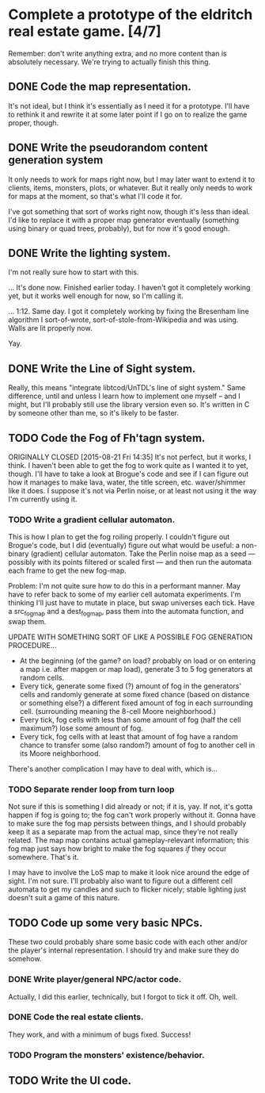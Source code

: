 * Complete a prototype of the eldritch real estate game. [4/7]
  Remember: don't write anything extra, and no more content than is absolutely
  necessary. We're trying to actually finish this thing.
** DONE Code the map representation.
   CLOSED: [2015-08-07 Fri 18:07]
   It's not ideal, but I think it's essentially as I need it for a prototype.
   I'll have to rethink it and rewrite it at some later point if I go on to
   realize the game proper, though.
** DONE Write the pseudorandom content generation system
   CLOSED: [2016-09-03 Sat 11:02]
   It only needs to work for maps right now, but I may later want to extend it to
   clients, items, monsters, plots, or whatever. But it really only needs to work
   for maps at the moment, so that's what I'll code it for.

   I've got something that sort of works right now, though it's less than ideal.
   I'd like to replace it with a proper map generator eventually (something using
   binary or quad trees, probably), but for now it's good enough.
** DONE Write the lighting system.
   CLOSED: [2015-08-20 Thu 23:28]
   I'm not really sure how to start with this.

   ... It's done now. Finished earlier today. I haven't got it completely
   working yet, but it works well enough for now, so I'm calling it.

   ... 1:12. Same day. I got it completely working by fixing the Bresenham line
   algorithm I sort-of-wrote, sort-of-stole-from-Wikipedia and was using. Walls
   are lit properly now.

   Yay.
** DONE Write the Line of Sight system.
   CLOSED: [2015-08-21 Fri 14:35]
   Really, this means "integrate libtcod/UnTDL's line of sight system." Same
   difference, until and unless I learn how to implement one myself -- and I
   might, but I'll probably still use the library version even so. It's written
   in C by someone other than me, so it's likely to be faster.
** TODO Code the Fog of Fh'tagn system.
   ORIGINALLY CLOSED [2015-08-21 Fri 14:35]
   It's not perfect, but it works, I think. I haven't been able to get the fog
   to work quite as I wanted it to yet, though. I'll have to take a look at
   Brogue's code and see if I can figure out how it manages to make lava, water,
   the title screen, etc. waver/shimmer like it does. I suppose it's not via
   Perlin noise, or at least not using it the way I'm currently using it.
*** TODO Write a gradient cellular automaton.
    This is how I plan to get the fog roiling properly. I couldn't figure out
    Brogue's code, but I did (eventually) figure out what would be useful: a
    non-binary (gradient) cellular automaton. Take the Perlin noise map as a
    seed --- possibly with its points filtered or scaled first --- and then run
    the automata each frame to get the new fog-map.

    Problem: I'm not quite sure how to do this in a performant manner. May have
    to refer back to some of my earlier cell automata experiments. I'm thinking
    I'll just have to mutate in place, but swap universes each tick. Have a
    src_fogmap and a dest_fogmap, pass them into the automata function, and swap
    them.

    UPDATE WITH SOMETHING SORT OF LIKE A POSSIBLE FOG GENERATION PROCEDURE...
     - At the beginning (of the game? on load? probably on load or on entering a
       map i.e. after mapgen or map load), generate 3 to 5 fog generators at
       random cells.
     - Every tick, generate some fixed (?) amount of fog in the generators' cells
       and randomly generate at some fixed chance (based on distance or something
       else?) a different fixed amount of fog in each surrounding cell. (surrounding
       meaning the 8-cell Moore neighborhood.)
     - Every tick, fog cells with less than some amount of fog (half the cell
       maximum?) lose some amount of fog.
     - Every tick, fog cells with at least that amount of fog have a random chance
       to transfer some (also random?) amount of fog to another cell in its Moore
       neighborhood.

    There's another complication I may have to deal with, which is...
*** TODO Separate render loop from turn loop
    Not sure if this is something I did already or not; if it is, yay. If not,
    it's gotta happen if fog is going to; the fog can't work properly without
    it. Gonna have to make sure the fog map persists between things, and I
    should probably keep it as a separate map from the actual map, since they're
    not really related. The map map contains actual gameplay-relevant
    information; this fog map just says how bright to make the fog squares /if/
    they occur somewhere. That's it.

    I may have to involve the LoS map to make it look nice around the edge of
    sight. I'm not sure. I'll probably also want to figure out a different cell
    automata to get my candles and such to flicker nicely; stable lighting just
    doesn't suit a game of this nature.
** TODO Code up some very basic NPCs.
   These two could probably share some basic code with each other and/or the
   player's internal representation.  I should try and make sure they do somehow.
*** DONE Write player/general NPC/actor code.
    CLOSED: [2015-08-07 Fri 18:06]
    Actually, I did this earlier, technically, but I forgot to tick it off. Oh,
    well.
*** DONE Code the real estate clients.
    CLOSED: [2015-08-07 Fri 18:06]
    They work, and with a minimum of bugs fixed. Success!
*** TODO Program the monsters' existence/behavior.
** TODO Write the UI code.
